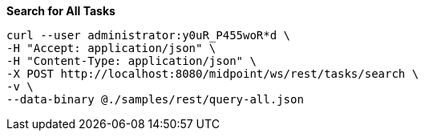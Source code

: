 :page-visibility: hidden
.*Search for All Tasks*
[source,bash]
----
curl --user administrator:y0uR_P455woR*d \
-H "Accept: application/json" \
-H "Content-Type: application/json" \
-X POST http://localhost:8080/midpoint/ws/rest/tasks/search \
-v \
--data-binary @./samples/rest/query-all.json
----
